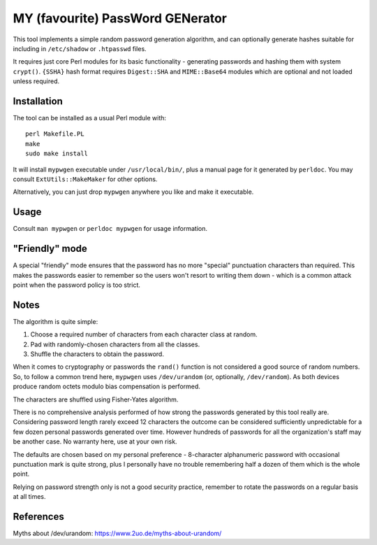 =================================
MY (favourite) PassWord GENerator
=================================

This tool implements a simple random password generation algorithm, and can
optionally generate hashes suitable for including in ``/etc/shadow`` or
``.htpasswd`` files.

It requires just core Perl modules for its basic functionality - generating
passwords and hashing them with system ``crypt()``. ``{SSHA}`` hash format
requires ``Digest::SHA`` and ``MIME::Base64`` modules which are optional and
not loaded unless required.


Installation
============

The tool can be installed as a usual Perl module with::

    perl Makefile.PL
    make
    sudo make install

It will install ``mypwgen`` executable under ``/usr/local/bin/``, plus a manual
page for it generated by ``perldoc``. You may consult ``ExtUtils::MakeMaker``
for other options.

Alternatively, you can just drop ``mypwgen`` anywhere you like and make it
executable.


Usage
=====

Consult ``man mypwgen`` or ``perldoc mypwgen`` for usage information.


"Friendly" mode
===============

A special "friendly" mode ensures that the password has no more "special"
punctuation characters than required. This makes the passwords easier to
remember so the users won't resort to writing them down - which is a common
attack point when the password policy is too strict.


Notes
=====

The algorithm is quite simple:

1. Choose a required number of characters from each character class at random.
2. Pad with randomly-chosen characters from all the classes.
3. Shuffle the characters to obtain the password.

When it comes to cryptography or passwords the ``rand()`` function is not
considered a good source of random numbers. So, to follow a common trend here,
``mypwgen`` uses ``/dev/urandom`` (or, optionally, ``/dev/random``). As both
devices produce random octets modulo bias compensation is performed.

The characters are shuffled using Fisher-Yates algorithm.

There is no comprehensive analysis performed of how strong the passwords
generated by this tool really are. Considering password length rarely exceed 12
characters the outcome can be considered sufficiently unpredictable for a few
dozen personal passwords generated over time. However hundreds of passwords for
all the organization's staff may be another case. No warranty here, use at your
own risk.

The defaults are chosen based on my personal preference - 8-character
alphanumeric password with occasional punctuation mark is quite strong, plus I
personally have no trouble remembering half a dozen of them which is the whole
point.

Relying on password strength only is not a good security practice, remember to
rotate the passwords on a regular basis at all times.


References
==========

Myths about /dev/urandom: https://www.2uo.de/myths-about-urandom/
